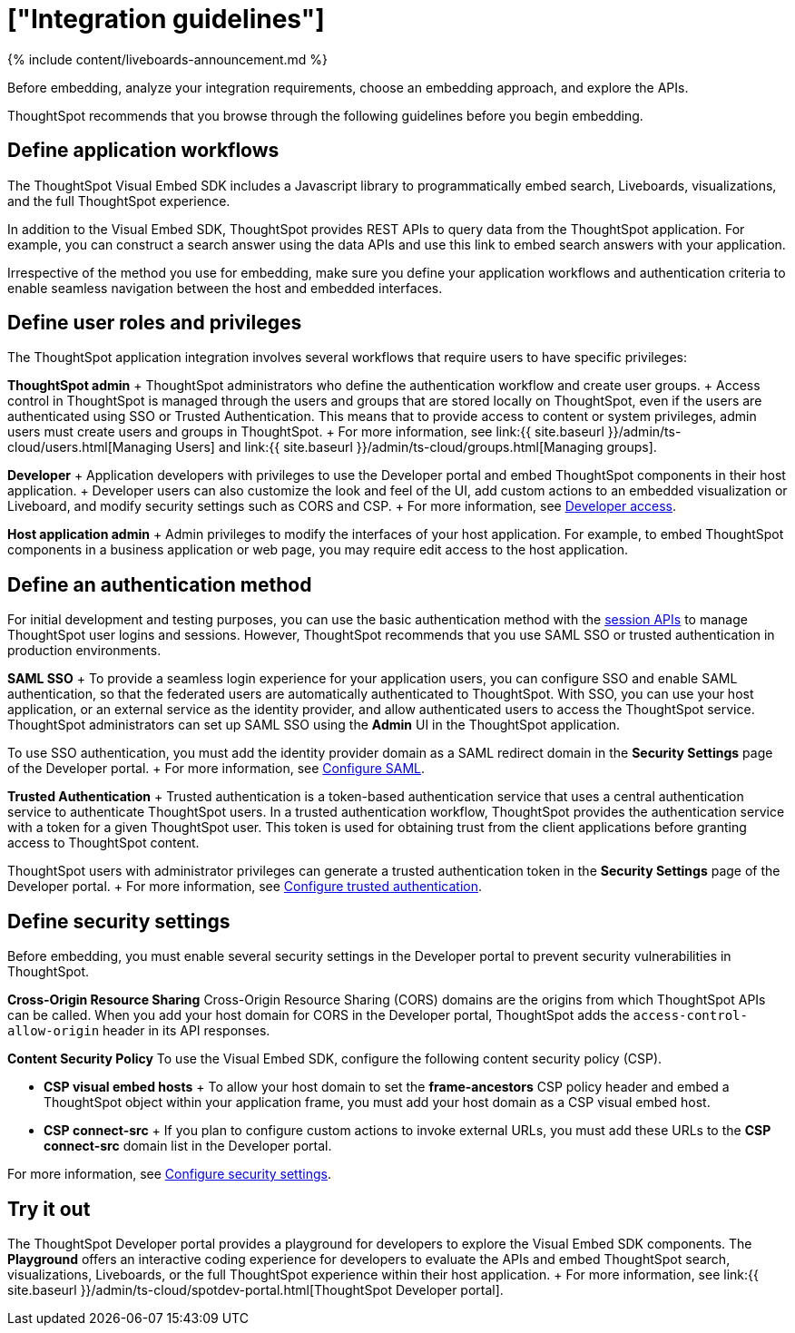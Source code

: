 = ["Integration guidelines"]
:last_updated: 11/05/2021
:linkattrs:
:experimental:
:page-aliases: /admin/ts-cloud/integration-overview.adoc
:description: Before embedding, analyze your integration requirements, choose an embedding approach, and explore the APIs.

{% include content/liveboards-announcement.md %}

Before embedding, analyze your integration requirements, choose an embedding approach, and explore the APIs.

ThoughtSpot recommends that you browse through the following guidelines before you begin embedding.

== Define application workflows

The ThoughtSpot Visual Embed SDK includes a Javascript library to programmatically embed search, Liveboards, visualizations, and the full ThoughtSpot experience.

In addition to the Visual Embed SDK, ThoughtSpot provides REST APIs to query data from the ThoughtSpot application.
For example, you can construct a search answer using the data APIs and use this link to embed search answers with your application.

Irrespective of the method you use for embedding, make sure you define your application workflows and authentication criteria to enable seamless navigation between the host and embedded interfaces.

== Define user roles and privileges

The ThoughtSpot application integration involves several workflows that require users to have specific privileges:

*ThoughtSpot admin* + ThoughtSpot administrators who define the authentication workflow and create user groups.
+ Access control in ThoughtSpot is managed through the users and groups that are stored locally on ThoughtSpot, even if the users are authenticated using SSO or Trusted Authentication.
This means that to provide access to content or system privileges, admin users must create users and groups in ThoughtSpot.
+ For more information, see link:{{ site.baseurl }}/admin/ts-cloud/users.html[Managing Users] and link:{{ site.baseurl }}/admin/ts-cloud/groups.html[Managing groups].

*Developer* + Application developers with privileges to use the Developer portal and embed ThoughtSpot components in their host application.
+ Developer users can also customize the look and feel of the UI, add custom actions to an embedded visualization or Liveboard, and modify security settings such as CORS and CSP.
+ For more information, see https://developers.thoughtspot.com/docs/?pageid=developer-access[Developer access].

*Host application admin* + Admin privileges to modify the interfaces of your host application.
For example, to embed ThoughtSpot components in a business application or web page, you may require edit access to the host application.

== Define an authentication method

For initial development and testing purposes, you can use the basic authentication method with the https://developers.thoughtspot.com/docs/?pageid=session-api[session APIs] to manage ThoughtSpot user logins and sessions.
However, ThoughtSpot recommends that you use SAML SSO or trusted authentication in production environments.

*SAML SSO* + To provide a seamless login experience for your application users, you can configure SSO and enable SAML authentication, so that the federated users are automatically authenticated to ThoughtSpot.
With SSO, you can use your host application, or an external service as the identity provider, and allow authenticated users to access the ThoughtSpot service.
ThoughtSpot administrators can set up SAML SSO using the *Admin* UI in the ThoughtSpot application.

To use SSO authentication, you must add the identity provider domain as a SAML redirect domain in the *Security Settings* page of the Developer portal.
+ For more information, see https://developers.thoughtspot.com/docs/?pageid=saml-sso[Configure SAML].

*Trusted Authentication* + Trusted authentication is a token-based authentication service that uses a central authentication service to authenticate ThoughtSpot users.
In a trusted authentication workflow, ThoughtSpot provides the authentication service with a token for a given ThoughtSpot user.
This token is used for obtaining trust from the client applications before granting access to ThoughtSpot content.

ThoughtSpot users with administrator privileges can generate a trusted authentication token in the *Security Settings* page of the Developer portal.
+ For more information, see https://developers.thoughtspot.com/docs/?pageid=trusted-auth[Configure trusted authentication].

== Define security settings

Before embedding, you must enable several security settings in the Developer portal to prevent security vulnerabilities in ThoughtSpot.

*Cross-Origin Resource Sharing* Cross-Origin Resource Sharing (CORS) domains are the origins from which ThoughtSpot APIs can be called.
When you add your host domain for CORS in the Developer portal, ThoughtSpot adds the `access-control-allow-origin` header in its API responses.

*Content Security Policy* To use the Visual Embed SDK, configure the following content security policy (CSP).

* *CSP visual embed hosts*                                          + To allow your host domain to set the *frame-ancestors* CSP policy header and embed a ThoughtSpot object within your application frame, you must add your host domain as a CSP visual embed host.
* *CSP connect-src*                    + If you plan to configure custom actions to invoke external URLs, you must add these URLs to the *CSP connect-src* domain list in the Developer portal.

For more information, see https://developers.thoughtspot.com/docs/?pageid=security-settings[Configure security settings].

== Try it out

The ThoughtSpot Developer portal provides a playground for developers to explore the Visual Embed SDK components.
The *Playground* offers an interactive coding experience for developers to evaluate the APIs and embed ThoughtSpot search, visualizations, Liveboards, or the full ThoughtSpot experience within their host application.
+ For more information, see link:{{ site.baseurl }}/admin/ts-cloud/spotdev-portal.html[ThoughtSpot Developer portal].
